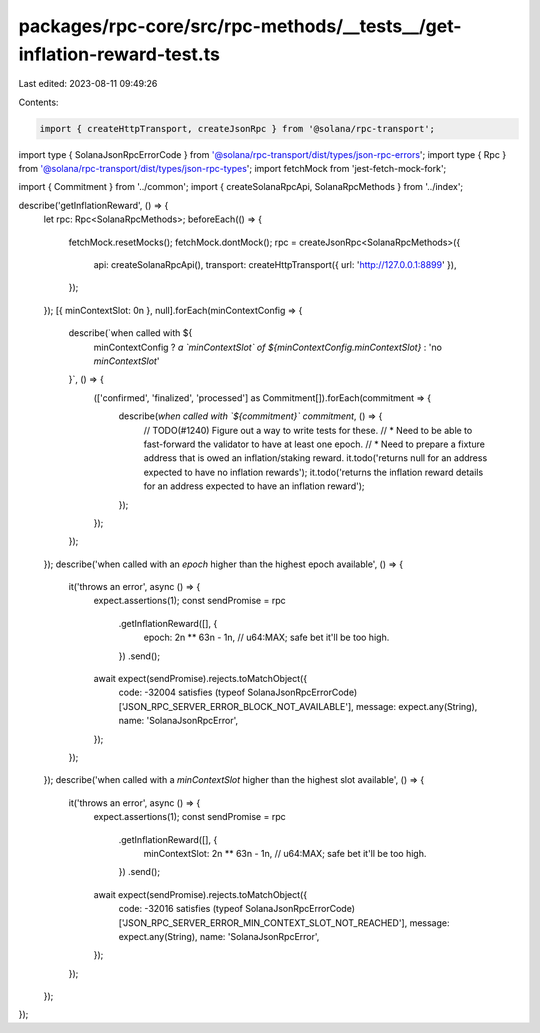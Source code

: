 packages/rpc-core/src/rpc-methods/__tests__/get-inflation-reward-test.ts
========================================================================

Last edited: 2023-08-11 09:49:26

Contents:

.. code-block:: ts

    import { createHttpTransport, createJsonRpc } from '@solana/rpc-transport';
import type { SolanaJsonRpcErrorCode } from '@solana/rpc-transport/dist/types/json-rpc-errors';
import type { Rpc } from '@solana/rpc-transport/dist/types/json-rpc-types';
import fetchMock from 'jest-fetch-mock-fork';

import { Commitment } from '../common';
import { createSolanaRpcApi, SolanaRpcMethods } from '../index';

describe('getInflationReward', () => {
    let rpc: Rpc<SolanaRpcMethods>;
    beforeEach(() => {
        fetchMock.resetMocks();
        fetchMock.dontMock();
        rpc = createJsonRpc<SolanaRpcMethods>({
            api: createSolanaRpcApi(),
            transport: createHttpTransport({ url: 'http://127.0.0.1:8899' }),
        });
    });
    [{ minContextSlot: 0n }, null].forEach(minContextConfig => {
        describe(`when called with ${
            minContextConfig ? `a \`minContextSlot\` of ${minContextConfig.minContextSlot}` : 'no `minContextSlot`'
        }`, () => {
            (['confirmed', 'finalized', 'processed'] as Commitment[]).forEach(commitment => {
                describe(`when called with \`${commitment}\` commitment`, () => {
                    // TODO(#1240) Figure out a way to write tests for these.
                    // * Need to be able to fast-forward the validator to have at least one epoch.
                    // * Need to prepare a fixture address that is owed an inflation/staking reward.
                    it.todo('returns null for an address expected to have no inflation rewards');
                    it.todo('returns the inflation reward details for an address expected to have an inflation reward');
                });
            });
        });
    });
    describe('when called with an `epoch` higher than the highest epoch available', () => {
        it('throws an error', async () => {
            expect.assertions(1);
            const sendPromise = rpc
                .getInflationReward([], {
                    epoch: 2n ** 63n - 1n, // u64:MAX; safe bet it'll be too high.
                })
                .send();
            await expect(sendPromise).rejects.toMatchObject({
                code: -32004 satisfies (typeof SolanaJsonRpcErrorCode)['JSON_RPC_SERVER_ERROR_BLOCK_NOT_AVAILABLE'],
                message: expect.any(String),
                name: 'SolanaJsonRpcError',
            });
        });
    });
    describe('when called with a `minContextSlot` higher than the highest slot available', () => {
        it('throws an error', async () => {
            expect.assertions(1);
            const sendPromise = rpc
                .getInflationReward([], {
                    minContextSlot: 2n ** 63n - 1n, // u64:MAX; safe bet it'll be too high.
                })
                .send();
            await expect(sendPromise).rejects.toMatchObject({
                code: -32016 satisfies (typeof SolanaJsonRpcErrorCode)['JSON_RPC_SERVER_ERROR_MIN_CONTEXT_SLOT_NOT_REACHED'],
                message: expect.any(String),
                name: 'SolanaJsonRpcError',
            });
        });
    });
});


